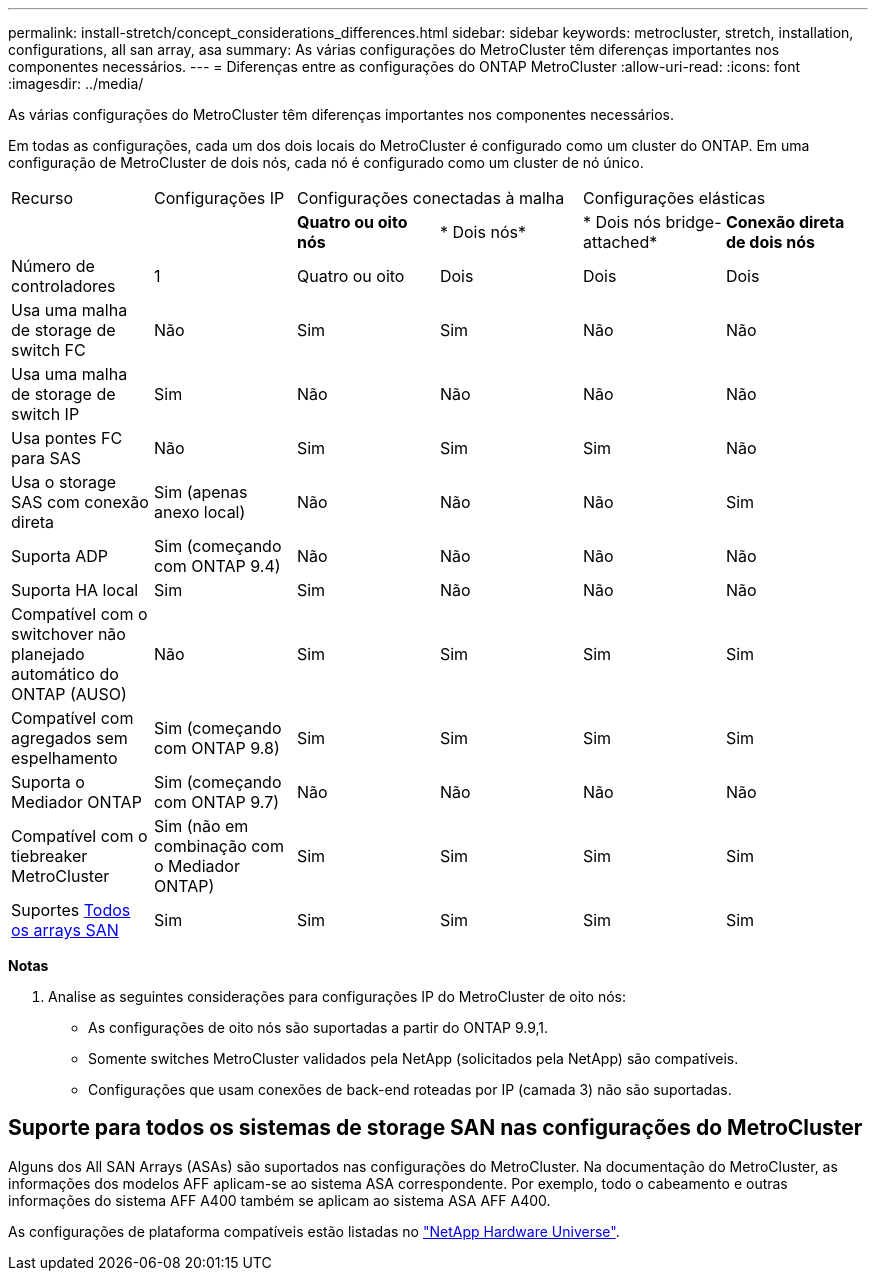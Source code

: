 ---
permalink: install-stretch/concept_considerations_differences.html 
sidebar: sidebar 
keywords: metrocluster, stretch, installation, configurations, all san array, asa 
summary: As várias configurações do MetroCluster têm diferenças importantes nos componentes necessários. 
---
= Diferenças entre as configurações do ONTAP MetroCluster
:allow-uri-read: 
:icons: font
:imagesdir: ../media/


[role="lead"]
As várias configurações do MetroCluster têm diferenças importantes nos componentes necessários.

Em todas as configurações, cada um dos dois locais do MetroCluster é configurado como um cluster do ONTAP. Em uma configuração de MetroCluster de dois nós, cada nó é configurado como um cluster de nó único.

|===


| Recurso | Configurações IP 2+| Configurações conectadas à malha 2+| Configurações elásticas 


|  |  | *Quatro ou oito nós* | * Dois nós* | * Dois nós bridge-attached* | *Conexão direta de dois nós* 


 a| 
Número de controladores
 a| 
1
 a| 
Quatro ou oito
 a| 
Dois
 a| 
Dois
 a| 
Dois



 a| 
Usa uma malha de storage de switch FC
 a| 
Não
 a| 
Sim
 a| 
Sim
 a| 
Não
 a| 
Não



 a| 
Usa uma malha de storage de switch IP
 a| 
Sim
 a| 
Não
 a| 
Não
 a| 
Não
 a| 
Não



 a| 
Usa pontes FC para SAS
 a| 
Não
 a| 
Sim
 a| 
Sim
 a| 
Sim
 a| 
Não



 a| 
Usa o storage SAS com conexão direta
 a| 
Sim (apenas anexo local)
 a| 
Não
 a| 
Não
 a| 
Não
 a| 
Sim



 a| 
Suporta ADP
 a| 
Sim (começando com ONTAP 9.4)
 a| 
Não
 a| 
Não
 a| 
Não
 a| 
Não



 a| 
Suporta HA local
 a| 
Sim
 a| 
Sim
 a| 
Não
 a| 
Não
 a| 
Não



 a| 
Compatível com o switchover não planejado automático do ONTAP (AUSO)
 a| 
Não
 a| 
Sim
 a| 
Sim
 a| 
Sim
 a| 
Sim



 a| 
Compatível com agregados sem espelhamento
 a| 
Sim (começando com ONTAP 9.8)
 a| 
Sim
 a| 
Sim
 a| 
Sim
 a| 
Sim



 a| 
Suporta o Mediador ONTAP
 a| 
Sim (começando com ONTAP 9.7)
 a| 
Não
 a| 
Não
 a| 
Não
 a| 
Não



 a| 
Compatível com o tiebreaker MetroCluster
 a| 
Sim (não em combinação com o Mediador ONTAP)
 a| 
Sim
 a| 
Sim
 a| 
Sim
 a| 
Sim



| Suportes <<Suporte para todos os sistemas de storage SAN nas configurações do MetroCluster,Todos os arrays SAN>>  a| 
Sim
 a| 
Sim
 a| 
Sim
 a| 
Sim
 a| 
Sim

|===
*Notas*

. Analise as seguintes considerações para configurações IP do MetroCluster de oito nós:
+
** As configurações de oito nós são suportadas a partir do ONTAP 9.9,1.
** Somente switches MetroCluster validados pela NetApp (solicitados pela NetApp) são compatíveis.
** Configurações que usam conexões de back-end roteadas por IP (camada 3) não são suportadas.






== Suporte para todos os sistemas de storage SAN nas configurações do MetroCluster

Alguns dos All SAN Arrays (ASAs) são suportados nas configurações do MetroCluster. Na documentação do MetroCluster, as informações dos modelos AFF aplicam-se ao sistema ASA correspondente. Por exemplo, todo o cabeamento e outras informações do sistema AFF A400 também se aplicam ao sistema ASA AFF A400.

As configurações de plataforma compatíveis estão listadas no link:https://hwu.netapp.com["NetApp Hardware Universe"^].
